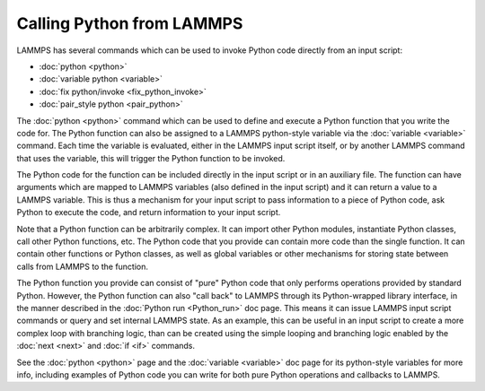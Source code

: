 Calling Python from LAMMPS
**************************

LAMMPS has several commands which can be used to invoke Python
code directly from an input script:

* :doc:`python <python>`
* :doc:`variable python <variable>`
* :doc:`fix python/invoke <fix_python_invoke>`
* :doc:`pair_style python <pair_python>`

The :doc:`python <python>` command which can be used to define and
execute a Python function that you write the code for.  The Python
function can also be assigned to a LAMMPS python-style variable via
the :doc:`variable <variable>` command.  Each time the variable is
evaluated, either in the LAMMPS input script itself, or by another
LAMMPS command that uses the variable, this will trigger the Python
function to be invoked.

The Python code for the function can be included directly in the input
script or in an auxiliary file.  The function can have arguments which
are mapped to LAMMPS variables (also defined in the input script) and
it can return a value to a LAMMPS variable.  This is thus a mechanism
for your input script to pass information to a piece of Python code,
ask Python to execute the code, and return information to your input
script.

Note that a Python function can be arbitrarily complex.  It can import
other Python modules, instantiate Python classes, call other Python
functions, etc.  The Python code that you provide can contain more
code than the single function.  It can contain other functions or
Python classes, as well as global variables or other mechanisms for
storing state between calls from LAMMPS to the function.

The Python function you provide can consist of "pure" Python code that
only performs operations provided by standard Python.  However, the
Python function can also "call back" to LAMMPS through its
Python-wrapped library interface, in the manner described in the
:doc:`Python run <Python_run>` doc page.  This means it can issue LAMMPS
input script commands or query and set internal LAMMPS state.  As an
example, this can be useful in an input script to create a more
complex loop with branching logic, than can be created using the
simple looping and branching logic enabled by the :doc:`next <next>` and
:doc:`if <if>` commands.

See the :doc:`python <python>` page and the :doc:`variable <variable>`
doc page for its python-style variables for more info, including
examples of Python code you can write for both pure Python operations
and callbacks to LAMMPS.
